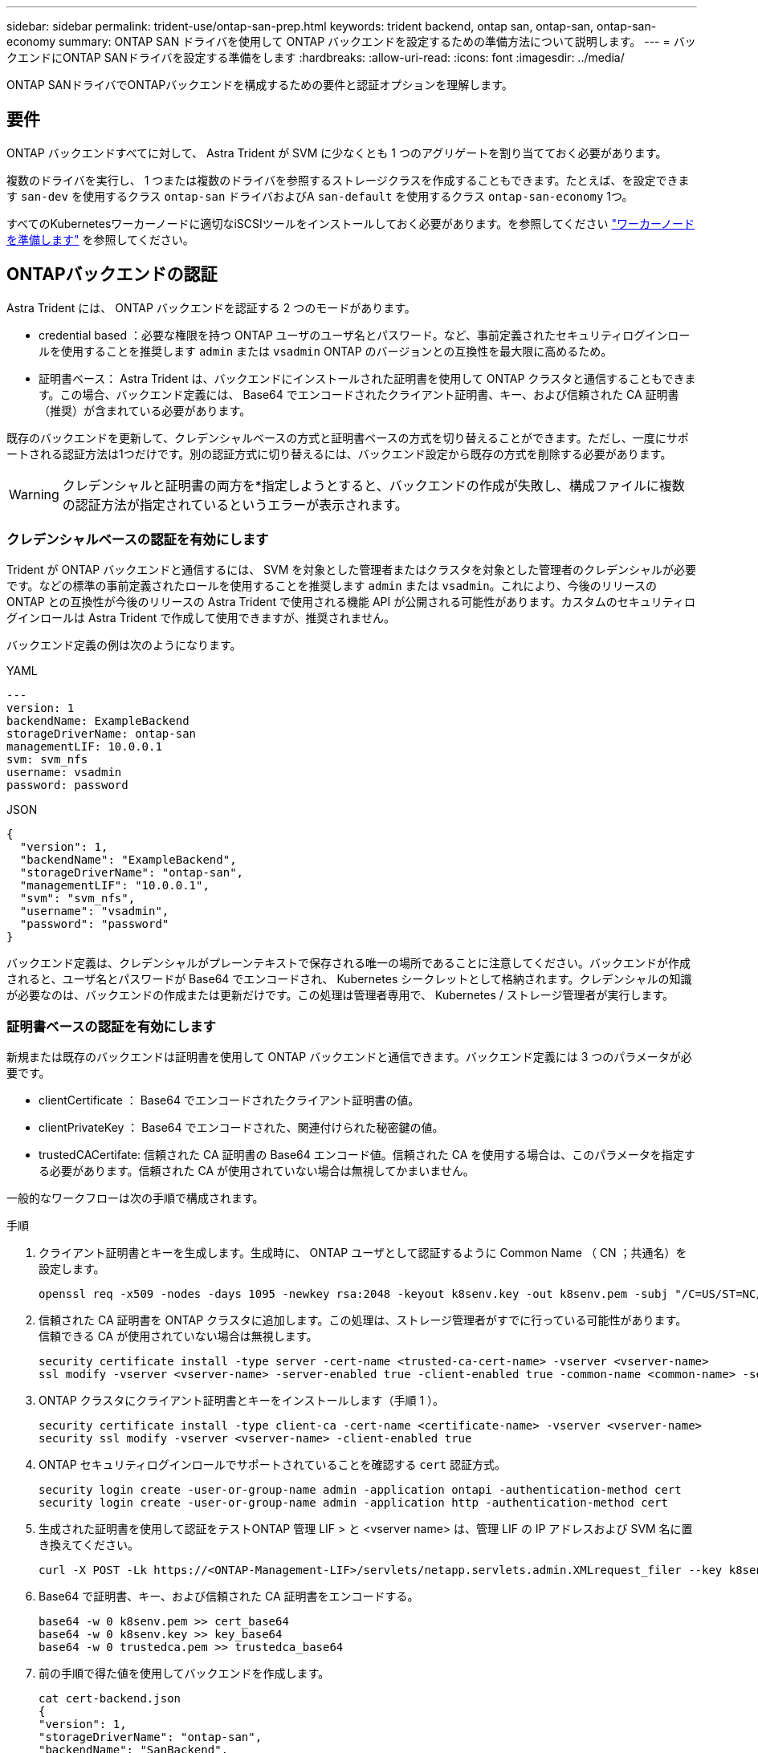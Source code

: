 ---
sidebar: sidebar 
permalink: trident-use/ontap-san-prep.html 
keywords: trident backend, ontap san, ontap-san, ontap-san-economy 
summary: ONTAP SAN ドライバを使用して ONTAP バックエンドを設定するための準備方法について説明します。 
---
= バックエンドにONTAP SANドライバを設定する準備をします
:hardbreaks:
:allow-uri-read: 
:icons: font
:imagesdir: ../media/


[role="lead"]
ONTAP SANドライバでONTAPバックエンドを構成するための要件と認証オプションを理解します。



== 要件

ONTAP バックエンドすべてに対して、 Astra Trident が SVM に少なくとも 1 つのアグリゲートを割り当てておく必要があります。

複数のドライバを実行し、 1 つまたは複数のドライバを参照するストレージクラスを作成することもできます。たとえば、を設定できます `san-dev` を使用するクラス `ontap-san` ドライバおよびA `san-default` を使用するクラス `ontap-san-economy` 1つ。

すべてのKubernetesワーカーノードに適切なiSCSIツールをインストールしておく必要があります。を参照してください link:worker-node-prep.html["ワーカーノードを準備します"] を参照してください。



== ONTAPバックエンドの認証

Astra Trident には、 ONTAP バックエンドを認証する 2 つのモードがあります。

* credential based ：必要な権限を持つ ONTAP ユーザのユーザ名とパスワード。など、事前定義されたセキュリティログインロールを使用することを推奨します `admin` または `vsadmin` ONTAP のバージョンとの互換性を最大限に高めるため。
* 証明書ベース： Astra Trident は、バックエンドにインストールされた証明書を使用して ONTAP クラスタと通信することもできます。この場合、バックエンド定義には、 Base64 でエンコードされたクライアント証明書、キー、および信頼された CA 証明書（推奨）が含まれている必要があります。


既存のバックエンドを更新して、クレデンシャルベースの方式と証明書ベースの方式を切り替えることができます。ただし、一度にサポートされる認証方法は1つだけです。別の認証方式に切り替えるには、バックエンド設定から既存の方式を削除する必要があります。


WARNING: クレデンシャルと証明書の両方を*指定しようとすると、バックエンドの作成が失敗し、構成ファイルに複数の認証方法が指定されているというエラーが表示されます。



=== クレデンシャルベースの認証を有効にします

Trident が ONTAP バックエンドと通信するには、 SVM を対象とした管理者またはクラスタを対象とした管理者のクレデンシャルが必要です。などの標準の事前定義されたロールを使用することを推奨します `admin` または `vsadmin`。これにより、今後のリリースの ONTAP との互換性が今後のリリースの Astra Trident で使用される機能 API が公開される可能性があります。カスタムのセキュリティログインロールは Astra Trident で作成して使用できますが、推奨されません。

バックエンド定義の例は次のようになります。

[role="tabbed-block"]
====
.YAML
--
[listing]
----
---
version: 1
backendName: ExampleBackend
storageDriverName: ontap-san
managementLIF: 10.0.0.1
svm: svm_nfs
username: vsadmin
password: password
----
--
.JSON
--
[listing]
----
{
  "version": 1,
  "backendName": "ExampleBackend",
  "storageDriverName": "ontap-san",
  "managementLIF": "10.0.0.1",
  "svm": "svm_nfs",
  "username": "vsadmin",
  "password": "password"
}

----
--
====
バックエンド定義は、クレデンシャルがプレーンテキストで保存される唯一の場所であることに注意してください。バックエンドが作成されると、ユーザ名とパスワードが Base64 でエンコードされ、 Kubernetes シークレットとして格納されます。クレデンシャルの知識が必要なのは、バックエンドの作成または更新だけです。この処理は管理者専用で、 Kubernetes / ストレージ管理者が実行します。



=== 証明書ベースの認証を有効にします

新規または既存のバックエンドは証明書を使用して ONTAP バックエンドと通信できます。バックエンド定義には 3 つのパラメータが必要です。

* clientCertificate ： Base64 でエンコードされたクライアント証明書の値。
* clientPrivateKey ： Base64 でエンコードされた、関連付けられた秘密鍵の値。
* trustedCACertifate: 信頼された CA 証明書の Base64 エンコード値。信頼された CA を使用する場合は、このパラメータを指定する必要があります。信頼された CA が使用されていない場合は無視してかまいません。


一般的なワークフローは次の手順で構成されます。

.手順
. クライアント証明書とキーを生成します。生成時に、 ONTAP ユーザとして認証するように Common Name （ CN ；共通名）を設定します。
+
[listing]
----
openssl req -x509 -nodes -days 1095 -newkey rsa:2048 -keyout k8senv.key -out k8senv.pem -subj "/C=US/ST=NC/L=RTP/O=NetApp/CN=admin"
----
. 信頼された CA 証明書を ONTAP クラスタに追加します。この処理は、ストレージ管理者がすでに行っている可能性があります。信頼できる CA が使用されていない場合は無視します。
+
[listing]
----
security certificate install -type server -cert-name <trusted-ca-cert-name> -vserver <vserver-name>
ssl modify -vserver <vserver-name> -server-enabled true -client-enabled true -common-name <common-name> -serial <SN-from-trusted-CA-cert> -ca <cert-authority>
----
. ONTAP クラスタにクライアント証明書とキーをインストールします（手順 1 ）。
+
[listing]
----
security certificate install -type client-ca -cert-name <certificate-name> -vserver <vserver-name>
security ssl modify -vserver <vserver-name> -client-enabled true
----
. ONTAP セキュリティログインロールでサポートされていることを確認する `cert` 認証方式。
+
[listing]
----
security login create -user-or-group-name admin -application ontapi -authentication-method cert
security login create -user-or-group-name admin -application http -authentication-method cert
----
. 生成された証明書を使用して認証をテストONTAP 管理 LIF > と <vserver name> は、管理 LIF の IP アドレスおよび SVM 名に置き換えてください。
+
[listing]
----
curl -X POST -Lk https://<ONTAP-Management-LIF>/servlets/netapp.servlets.admin.XMLrequest_filer --key k8senv.key --cert ~/k8senv.pem -d '<?xml version="1.0" encoding="UTF-8"?><netapp xmlns="http://www.netapp.com/filer/admin" version="1.21" vfiler="<vserver-name>"><vserver-get></vserver-get></netapp>'
----
. Base64 で証明書、キー、および信頼された CA 証明書をエンコードする。
+
[listing]
----
base64 -w 0 k8senv.pem >> cert_base64
base64 -w 0 k8senv.key >> key_base64
base64 -w 0 trustedca.pem >> trustedca_base64
----
. 前の手順で得た値を使用してバックエンドを作成します。
+
[listing]
----
cat cert-backend.json
{
"version": 1,
"storageDriverName": "ontap-san",
"backendName": "SanBackend",
"managementLIF": "1.2.3.4",
"svm": "vserver_test",
"clientCertificate": "Faaaakkkkeeee...Vaaalllluuuueeee",
"clientPrivateKey": "LS0tFaKE...0VaLuES0tLS0K",
"trustedCACertificate": "QNFinfO...SiqOyN",
"storagePrefix": "myPrefix_"
}

tridentctl create backend -f cert-backend.json -n trident
+------------+----------------+--------------------------------------+--------+---------+
|    NAME    | STORAGE DRIVER |                 UUID                 | STATE  | VOLUMES |
+------------+----------------+--------------------------------------+--------+---------+
| SanBackend | ontap-san      | 586b1cd5-8cf8-428d-a76c-2872713612c1 | online |       0 |
+------------+----------------+--------------------------------------+--------+---------+
----




=== 認証方法を更新するか、クレデンシャルをローテーションして

既存のバックエンドを更新して、別の認証方法を使用したり、クレデンシャルをローテーションしたりできます。これはどちらの方法でも機能します。ユーザ名とパスワードを使用するバックエンドは証明書を使用するように更新できますが、証明書を使用するバックエンドはユーザ名とパスワードに基づいて更新できます。これを行うには、既存の認証方法を削除して、新しい認証方法を追加する必要があります。次に、更新されたbackend.jsonファイルに必要なパラメータが含まれたものを使用して実行します `tridentctl backend update`。

[listing]
----
cat cert-backend-updated.json
{
"version": 1,
"storageDriverName": "ontap-san",
"backendName": "SanBackend",
"managementLIF": "1.2.3.4",
"svm": "vserver_test",
"username": "vsadmin",
"password": "password",
"storagePrefix": "myPrefix_"
}

#Update backend with tridentctl
tridentctl update backend SanBackend -f cert-backend-updated.json -n trident
+------------+----------------+--------------------------------------+--------+---------+
|    NAME    | STORAGE DRIVER |                 UUID                 | STATE  | VOLUMES |
+------------+----------------+--------------------------------------+--------+---------+
| SanBackend | ontap-san      | 586b1cd5-8cf8-428d-a76c-2872713612c1 | online |       9 |
+------------+----------------+--------------------------------------+--------+---------+
----

NOTE: パスワードのローテーションを実行する際には、ストレージ管理者が最初に ONTAP でユーザのパスワードを更新する必要があります。この後にバックエンドアップデートが続きます。証明書のローテーションを実行する際に、複数の証明書をユーザに追加することができます。その後、バックエンドが更新されて新しい証明書が使用されるようになります。この証明書に続く古い証明書は、 ONTAP クラスタから削除できます。

バックエンドを更新しても、すでに作成されているボリュームへのアクセスは中断されず、その後のボリューム接続にも影響しません。バックエンドの更新が成功した場合、 Astra Trident が ONTAP バックエンドと通信し、以降のボリューム処理を処理できることを示しています。



== 双方向 CHAP を使用して接続を認証します

Astra Tridentは、に対して双方向CHAPを使用してiSCSIセッションを認証できます `ontap-san` および `ontap-san-economy` ドライバ。これには、を有効にする必要があり `useCHAP` バックエンド定義のオプション。に設定すると `true`、Astra Tridentは、SVMのデフォルトのイニシエータセキュリティを双方向CHAPに設定し、バックエンドファイルからのユーザ名とシークレットを設定します。接続の認証には双方向 CHAP を使用することを推奨します。次の設定例を参照してください。

[listing]
----
---
version: 1
storageDriverName: ontap-san
backendName: ontap_san_chap
managementLIF: 192.168.0.135
svm: ontap_iscsi_svm
useCHAP: true
username: vsadmin
password: password
chapInitiatorSecret: cl9qxIm36DKyawxy
chapTargetInitiatorSecret: rqxigXgkesIpwxyz
chapTargetUsername: iJF4heBRT0TCwxyz
chapUsername: uh2aNCLSd6cNwxyz
----

WARNING: 。 `useCHAP` パラメータは、1回だけ設定できるブール値のオプションです。デフォルトでは false に設定されています。true に設定したあとで、 false に設定することはできません。

に加えて `useCHAP=true`、 `chapInitiatorSecret`、 `chapTargetInitiatorSecret`、 `chapTargetUsername`および `chapUsername` フィールドはバックエンド定義に含める必要があります。を実行すると、バックエンドが作成されたあとでシークレットを変更できます `tridentctl update`。



=== 動作の仕組み

を設定します `useCHAP` trueに設定すると、ストレージ管理者は、ストレージバックエンドでCHAPを設定するようにAstra Tridentに指示します。これには次のものが含まれます。

* SVM で CHAP をセットアップします。
+
** SVMのデフォルトのイニシエータセキュリティタイプがnone（デフォルトで設定）*で、ボリュームに既存のLUNがない場合、Astra Tridentはデフォルトのセキュリティタイプをに設定します `CHAP` CHAPイニシエータとターゲットのユーザ名およびシークレットの設定に進みます。
** SVM に LUN が含まれている場合、 Trident は SVM で CHAP を有効にしません。これにより、 SVM にすでに存在する LUN へのアクセスが制限されることはありません。


* CHAP イニシエータとターゲットのユーザ名とシークレットを設定します。これらのオプションは、バックエンド構成で指定する必要があります（上記を参照）。


バックエンドが作成されると、対応するがAstra Tridentによって作成されます `tridentbackend` CRDを実行し、CHAPシークレットとユーザ名をKubernetesシークレットとして保存します。このバックエンドの Astra Trident によって作成されたすべての PVS がマウントされ、 CHAP 経由で接続されます。



=== クレデンシャルをローテーションし、バックエンドを更新

CHAPクレデンシャルを更新するには、でCHAPパラメータを更新します `backend.json` ファイル。CHAPシークレットを更新し、を使用する必要があります `tridentctl update` 変更を反映するためのコマンドです。


WARNING: バックエンドのCHAPシークレットを更新する場合は、を使用する必要があります `tridentctl` バックエンドを更新します。Astra Trident では変更を取得できないため、 CLI / ONTAP UI からストレージクラスタのクレデンシャルを更新しないでください。

[listing]
----
cat backend-san.json
{
    "version": 1,
    "storageDriverName": "ontap-san",
    "backendName": "ontap_san_chap",
    "managementLIF": "192.168.0.135",
    "svm": "ontap_iscsi_svm",
    "useCHAP": true,
    "username": "vsadmin",
    "password": "password",
    "chapInitiatorSecret": "cl9qxUpDaTeD",
    "chapTargetInitiatorSecret": "rqxigXgkeUpDaTeD",
    "chapTargetUsername": "iJF4heBRT0TCwxyz",
    "chapUsername": "uh2aNCLSd6cNwxyz",
}

./tridentctl update backend ontap_san_chap -f backend-san.json -n trident
+----------------+----------------+--------------------------------------+--------+---------+
|   NAME         | STORAGE DRIVER |                 UUID                 | STATE  | VOLUMES |
+----------------+----------------+--------------------------------------+--------+---------+
| ontap_san_chap | ontap-san      | aa458f3b-ad2d-4378-8a33-1a472ffbeb5c | online |       7 |
+----------------+----------------+--------------------------------------+--------+---------+
----
既存の接続は影響を受けません。 SVM の Astra Trident でクレデンシャルが更新されても、引き続きアクティブです。新しい接続では更新されたクレデンシャルが使用され、既存の接続は引き続きアクティブです。古い PVS を切断して再接続すると、更新されたクレデンシャルが使用されます。
